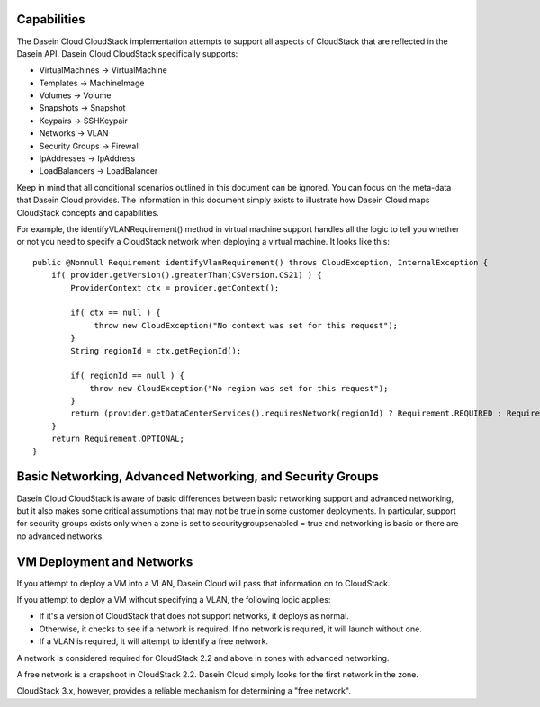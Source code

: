Capabilities
------------

The Dasein Cloud CloudStack implementation attempts to support all
aspects of CloudStack that are reflected in the Dasein API. Dasein Cloud
CloudStack specifically supports:

-  VirtualMachines -> VirtualMachine
-  Templates -> MachineImage
-  Volumes -> Volume
-  Snapshots -> Snapshot
-  Keypairs -> SSHKeypair
-  Networks -> VLAN
-  Security Groups -> Firewall
-  IpAddresses -> IpAddress
-  LoadBalancers -> LoadBalancer

Keep in mind that all conditional scenarios outlined in this document
can be ignored. You can focus on the meta-data that Dasein Cloud
provides. The information in this document simply exists to illustrate
how Dasein Cloud maps CloudStack concepts and capabilities.

For example, the identifyVLANRequirement() method in virtual machine
support handles all the logic to tell you whether or not you need to
specify a CloudStack network when deploying a virtual machine. It looks
like this:

::

    public @Nonnull Requirement identifyVlanRequirement() throws CloudException, InternalException {
        if( provider.getVersion().greaterThan(CSVersion.CS21) ) {
            ProviderContext ctx = provider.getContext();

            if( ctx == null ) {
                 throw new CloudException("No context was set for this request");
            }
            String regionId = ctx.getRegionId();

            if( regionId == null ) {
                throw new CloudException("No region was set for this request");
            }
            return (provider.getDataCenterServices().requiresNetwork(regionId) ? Requirement.REQUIRED : Requirement.OPTIONAL);
        }
        return Requirement.OPTIONAL;
    }

Basic Networking, Advanced Networking, and Security Groups
----------------------------------------------------------

Dasein Cloud CloudStack is aware of basic differences between basic
networking support and advanced networking, but it also makes some
critical assumptions that may not be true in some customer deployments.
In particular, support for security groups exists only when a zone is
set to securitygroupsenabled = true and networking is basic or there are
no advanced networks.

VM Deployment and Networks
--------------------------

If you attempt to deploy a VM into a VLAN, Dasein Cloud will pass that
information on to CloudStack.

If you attempt to deploy a VM without specifying a VLAN, the following
logic applies:

-  If it's a version of CloudStack that does not support networks, it
   deploys as normal.
-  Otherwise, it checks to see if a network is required. If no network
   is required, it will launch without one.
-  If a VLAN is required, it will attempt to identify a free network.

A network is considered required for CloudStack 2.2 and above in zones
with advanced networking.

A free network is a crapshoot in CloudStack 2.2. Dasein Cloud simply
looks for the first network in the zone.

CloudStack 3.x, however, provides a reliable mechanism for determining a
"free network".
